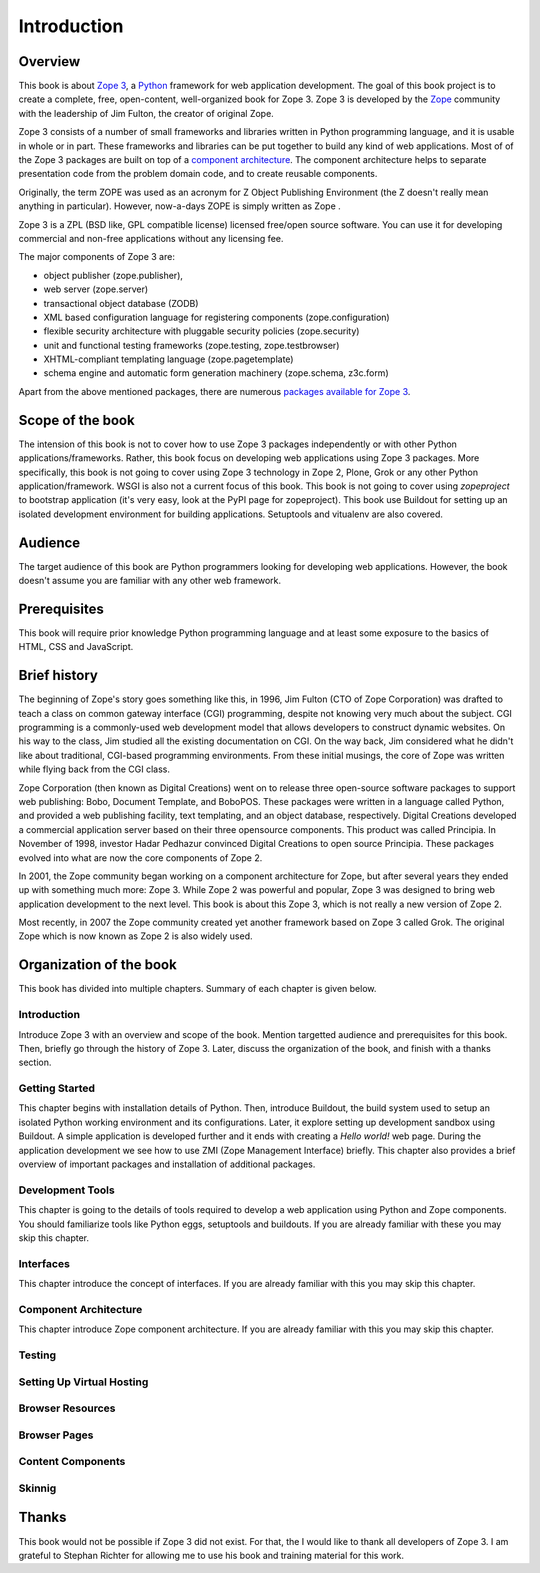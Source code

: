 Introduction
============


Overview
--------

This book is about `Zope 3`_, a Python_ framework for web application
development.  The goal of this book project is to create a complete,
free, open-content, well-organized book for Zope 3.  Zope 3 is
developed by the Zope_ community with the leadership of Jim Fulton,
the creator of original Zope.

Zope 3 consists of a number of small frameworks and libraries written
in Python programming language, and it is usable in whole or in part.
These frameworks and libraries can be put together to build any kind
of web applications.  Most of of the Zope 3 packages are built on top
of a `component architecture`_.  The component architecture helps to
separate presentation code from the problem domain code, and to
create reusable components.

Originally, the term ZOPE was used as an acronym for Z Object
Publishing Environment (the Z doesn't really mean anything in
particular).  However, now-a-days ZOPE is simply written as Zope .

Zope 3 is a ZPL (BSD like, GPL compatible license) licensed free/open
source software.  You can use it for developing commercial and
non-free applications without any licensing fee.

The major components of Zope 3 are:

- object publisher (zope.publisher),
- web server (zope.server)
- transactional object database (ZODB)
- XML based configuration language for registering components
  (zope.configuration)
- flexible security architecture with pluggable security policies
  (zope.security)
- unit and functional testing frameworks (zope.testing,
  zope.testbrowser)
- XHTML-compliant templating language (zope.pagetemplate)
- schema engine and automatic form generation machinery (zope.schema,
  z3c.form)

Apart from the above mentioned packages, there are numerous `packages
available for Zope 3`_.

.. _Zope 3: http://en.wikipedia.org/wiki/Zope_3
.. _Python: http://en.wikipedia.org/wiki/Python_Programming
.. _Zope: http://en.wikipedia.org/wiki/Zope
.. _component architecture:
   http://wiki.zope.org/zope3/ComponentArchitecture
.. _Buildout: http://pypi.python.org/pypi/zc.buildout
.. _packages available for Zope 3:
   http://wiki.zope.org/zope3/Zope3PackageGuide


Scope of the book
-----------------

The intension of this book is not to cover how to use Zope 3 packages
independently or with other Python applications/frameworks.  Rather,
this book focus on developing web applications using Zope 3 packages.
More specifically, this book is not going to cover using Zope 3
technology in Zope 2, Plone, Grok or any other Python
application/framework.  WSGI is also not a current focus of this
book.  This book is not going to cover using `zopeproject` to
bootstrap application (it's very easy, look at the PyPI page for
zopeproject).  This book use Buildout for setting up an isolated
development environment for building applications.  Setuptools and
vitualenv are also covered.


Audience
--------

The target audience of this book are Python programmers looking for
developing web applications.  However, the book doesn't assume you
are familiar with any other web framework.


Prerequisites
-------------

This book will require prior knowledge Python programming language
and at least some exposure to the basics of HTML, CSS and JavaScript.


Brief history
-------------

.. index:: history

The beginning of Zope's story goes something like this, in 1996, Jim
Fulton (CTO of Zope Corporation) was drafted to teach a class on
common gateway interface (CGI) programming, despite not knowing very
much about the subject.  CGI programming is a commonly-used web
development model that allows developers to construct dynamic
websites.  On his way to the class, Jim studied all the existing
documentation on CGI.  On the way back, Jim considered what he didn't
like about traditional, CGI-based programming environments.  From
these initial musings, the core of Zope was written while flying back
from the CGI class.

Zope Corporation (then known as Digital Creations) went on to release
three open-source software packages to support web publishing: Bobo,
Document Template, and BoboPOS.  These packages were written in a
language called Python, and provided a web publishing facility, text
templating, and an object database, respectively.  Digital Creations
developed a commercial application server based on their three
opensource components.  This product was called Principia.  In
November of 1998, investor Hadar Pedhazur convinced Digital Creations
to open source Principia.  These packages evolved into what are now
the core components of Zope 2.

In 2001, the Zope community began working on a component architecture
for Zope, but after several years they ended up with something much
more: Zope 3.  While Zope 2 was powerful and popular, Zope 3 was
designed to bring web application development to the next level.
This book is about this Zope 3, which is not really a new version of
Zope 2.

Most recently, in 2007 the Zope community created yet another
framework based on Zope 3 called Grok.  The original Zope which is
now known as Zope 2 is also widely used.


Organization of the book
------------------------

This book has divided into multiple chapters.  Summary of each
chapter is given below.


Introduction
~~~~~~~~~~~~

Introduce Zope 3 with an overview and scope of the book.  Mention
targetted audience and prerequisites for this book.  Then, briefly go
through the history of Zope 3.  Later, discuss the organization of
the book, and finish with a thanks section.


Getting Started
~~~~~~~~~~~~~~~

This chapter begins with installation details of Python.  Then,
introduce Buildout, the build system used to setup an isolated Python
working environment and its configurations.  Later, it explore
setting up development sandbox using Buildout.  A simple application
is developed further and it ends with creating a `Hello world!` web
page.  During the application development we see how to use ZMI (Zope
Management Interface) briefly.  This chapter also provides a brief
overview of important packages and installation of additional
packages.


Development Tools
~~~~~~~~~~~~~~~~~

This chapter is going to the details of tools required to develop a
web application using Python and Zope components.  You should
familiarize tools like Python eggs, setuptools and buildouts.  If you
are already familiar with these you may skip this chapter.


Interfaces
~~~~~~~~~~

This chapter introduce the concept of interfaces.  If you are already
familiar with this you may skip this chapter.


Component Architecture
~~~~~~~~~~~~~~~~~~~~~~

This chapter introduce Zope component architecture.  If you are
already familiar with this you may skip this chapter.


Testing
~~~~~~~


Setting Up Virtual Hosting
~~~~~~~~~~~~~~~~~~~~~~~~~~


Browser Resources
~~~~~~~~~~~~~~~~~


Browser Pages
~~~~~~~~~~~~~


Content Components
~~~~~~~~~~~~~~~~~~


Skinnig
~~~~~~~


Thanks
------

This book would not be possible if Zope 3 did not exist.  For that,
the I would like to thank all developers of Zope 3.  I am grateful to
Stephan Richter for allowing me to use his book and training material
for this work.

